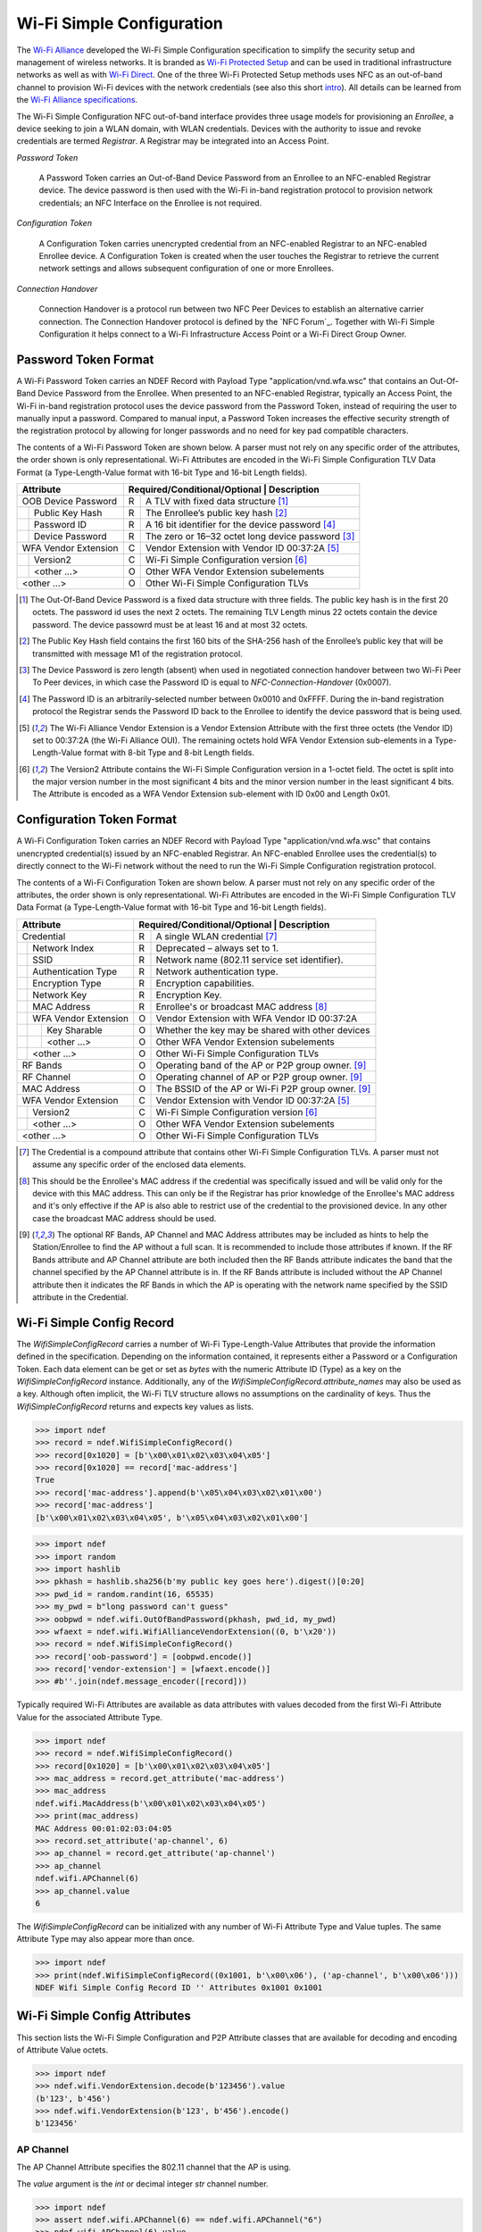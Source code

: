 .. -*- mode: rst; fill-column: 80 -*-

Wi-Fi Simple Configuration
==========================

.. versionadded:: 0.2

.. _Wi-Fi Alliance: http://www.wi-fi.org/
.. _Wi-Fi Protected Setup: http://www.wi-fi.org/discover-wi-fi/wi-fi-protected-setup
.. _Wi-Fi Direct: http://www.wi-fi.org/discover-wi-fi/wi-fi-direct
.. _intro: http://www.wi-fi.org/knowledge-center/faq/how-does-wi-fi-protected-setup-work
.. _Wi-Fi Alliance specifications: http://www.wi-fi.org/discover-wi-fi/specifications

The `Wi-Fi Alliance`_ developed the Wi-Fi Simple Configuration specification to
simplify the security setup and management of wireless networks. It is branded
as `Wi-Fi Protected Setup`_ and can be used in traditional infrastructure
networks as well as with `Wi-Fi Direct`_. One of the three Wi-Fi Protected Setup
methods uses NFC as an out-of-band channel to provision Wi-Fi devices with the
network credentials (see also this short `intro`_). All details can be learned
from the `Wi-Fi Alliance specifications`_.

The Wi-Fi Simple Configuration NFC out-of-band interface provides three usage
models for provisioning an *Enrollee*, a device seeking to join a WLAN domain,
with WLAN credentials. Devices with the authority to issue and revoke
credentials are termed *Registrar*. A Registrar may be integrated into an Access
Point.

*Password Token*

  A Password Token carries an Out-of-Band Device Password from an Enrollee to an
  NFC-enabled Registrar device. The device password is then used with the Wi-Fi
  in-band registration protocol to provision network credentials; an NFC
  Interface on the Enrollee is not required.

*Configuration Token*

  A Configuration Token carries unencrypted credential from an NFC-enabled
  Registrar to an NFC-enabled Enrollee device. A Configuration Token is created
  when the user touches the Registrar to retrieve the current network settings
  and allows subsequent configuration of one or more Enrollees.

*Connection Handover*

  Connection Handover is a protocol run between two NFC Peer Devices to
  establish an alternative carrier connection. The Connection Handover protocol
  is defined by the `NFC Forum`_. Together with Wi-Fi Simple Configuration it
  helps connect to a Wi-Fi Infrastructure Access Point or a Wi-Fi Direct Group
  Owner.


Password Token Format
---------------------

A Wi-Fi Password Token carries an NDEF Record with Payload Type
"application/vnd.wfa.wsc" that contains an Out-Of-Band Device Password from the
Enrollee. When presented to an NFC-enabled Registrar, typically an Access Point,
the Wi-Fi in-band registration protocol uses the device password from the
Password Token, instead of requiring the user to manually input a
password. Compared to manual input, a Password Token increases the effective
security strength of the registration protocol by allowing for longer passwords
and no need for key pad compatible characters.

The contents of a Wi-Fi Password Token are shown below. A parser must not
rely on any specific order of the attributes, the order shown is only
representational. Wi-Fi Attributes are encoded in the Wi-Fi Simple Configuration
TLV Data Format (a Type-Length-Value format with 16-bit Type and 16-bit Length
fields).

+-----------------------+----------------------------------------------------------+
| Attribute             | Required/Conditional/Optional \| Description             |
+=======================+===+======================================================+
| OOB Device Password   | R | A TLV with fixed data structure [#oob]_              |
+-+---------------------+---+------------------------------------------------------+
| | Public Key Hash     | R | The Enrollee’s public key hash  [#pkh]_              |
+-+---------------------+---+------------------------------------------------------+
| | Password ID         | R | A 16 bit identifier for the device password [#pid]_  |
+-+---------------------+---+------------------------------------------------------+
| | Device Password     | R | The zero or 16–32 octet long device password [#pwd]_ |
+-+---------------------+---+------------------------------------------------------+
| WFA Vendor Extension  | C | Vendor Extension with Vendor ID 00:37:2A [#wfa]_     |
+-+---------------------+---+------------------------------------------------------+
| | Version2            | C | Wi-Fi Simple Configuration version [#ver]_           |
+-+---------------------+---+------------------------------------------------------+
| | <other ...>         | O | Other WFA Vendor Extension subelements               |
+-+---------------------+---+------------------------------------------------------+
| <other ...>           | O | Other Wi-Fi Simple Configuration TLVs                |
+-----------------------+---+------------------------------------------------------+

.. [#oob] The Out-Of-Band Device Password is a fixed data structure with three
   fields. The public key hash is in the first 20 octets. The password id uses
   the next 2 octets. The remaining TLV Length minus 22 octets contain the
   device password. The device passowrd must be at least 16 and at most 32
   octets.

.. [#pkh] The Public Key Hash field contains the first 160 bits of the SHA-256
   hash of the Enrollee’s public key that will be transmitted with message M1 of
   the registration protocol.

.. [#pwd] The Device Password is zero length (absent) when used in negotiated
   connection handover between two Wi-Fi Peer To Peer devices, in which case the
   Password ID is equal to *NFC-Connection-Handover* (0x0007).
      
.. [#pid] The Password ID is an arbitrarily-selected number between 0x0010 and
   0xFFFF. During the in-band registration protocol the Registrar sends the
   Password ID back to the Enrollee to identify the device password that is
   being used.

.. [#wfa] The Wi-Fi Alliance Vendor Extension is a Vendor Extension Attribute
   with the first three octets (the Vendor ID) set to 00:37:2A (the Wi-Fi
   Alliance OUI). The remaining octets hold WFA Vendor Extension sub-elements in
   a Type-Length-Value format with 8-bit Type and 8-bit Length fields.

.. [#ver] The Version2 Attribute contains the Wi-Fi Simple Configuration version
   in a 1-octet field. The octet is split into the major version number in the
   most significant 4 bits and the minor version number in the least significant
   4 bits. The Attribute is encoded as a WFA Vendor Extension sub-element with
   ID 0x00 and Length 0x01.


Configuration Token Format
--------------------------

A Wi-Fi Configuration Token carries an NDEF Record with Payload Type
"application/vnd.wfa.wsc" that contains unencrypted credential(s) issued by an
NFC-enabled Registrar. An NFC-enabled Enrollee uses the credential(s) to
directly connect to the Wi-Fi network without the need to run the Wi-Fi Simple
Configuration registration protocol.

The contents of a Wi-Fi Configuration Token are shown below. A parser must not
rely on any specific order of the attributes, the order shown is only
representational. Wi-Fi Attributes are encoded in the Wi-Fi Simple Configuration
TLV Data Format (a Type-Length-Value format with 16-bit Type and 16-bit Length
fields).

+-----------------------+---+------------------------------------------------------+
| Attribute             | Required/Conditional/Optional \| Description             |
+=======================+===+======================================================+
| Credential            | R | A single WLAN credential [#cred]_                    |
+-+---------------------+---+------------------------------------------------------+
| | Network Index       | R | Deprecated – always set to 1.                        |
+-+---------------------+---+------------------------------------------------------+
| | SSID                | R | Network name (802.11 service set identifier).        |
+-+---------------------+---+------------------------------------------------------+
| | Authentication Type | R | Network authentication type.                         |
+-+---------------------+---+------------------------------------------------------+
| | Encryption Type     | R | Encryption capabilities.                             |
+-+---------------------+---+------------------------------------------------------+
| | Network Key         | R | Encryption Key.                                      |
+-+---------------------+---+------------------------------------------------------+
| | MAC Address         | R | Enrollee's or broadcast MAC address [#mac]_          |
+-+---------------------+---+------------------------------------------------------+
| | WFA Vendor Extension| O | Vendor Extension with WFA Vendor ID 00:37:2A         |
+-+-+-------------------+---+------------------------------------------------------+
| | | Key Sharable      | O | Whether the key may be shared with other devices     |
+-+-+-------------------+---+------------------------------------------------------+
| | | <other ...>       | O | Other WFA Vendor Extension subelements               |
+-+-+-------------------+---+------------------------------------------------------+
| | <other ...>         | O | Other Wi-Fi Simple Configuration TLVs                |
+-+---------------------+---+------------------------------------------------------+
| RF Bands              | O | Operating band of the AP or P2P group owner. [#ap]_  |
+-----------------------+---+------------------------------------------------------+
| RF Channel            | O | Operating channel of AP or P2P group owner. [#ap]_   |
+-----------------------+---+------------------------------------------------------+
| MAC Address           | O | The BSSID of the AP or Wi-Fi P2P group owner. [#ap]_ |
+-----------------------+---+------------------------------------------------------+
| WFA Vendor Extension  | C | Vendor Extension with Vendor ID 00:37:2A [#wfa]_     |
+-+---------------------+---+------------------------------------------------------+
| | Version2            | C | Wi-Fi Simple Configuration version [#ver]_           |
+-+---------------------+---+------------------------------------------------------+
| | <other ...>         | O | Other WFA Vendor Extension subelements               |
+-+---------------------+---+------------------------------------------------------+
| <other ...>           | O | Other Wi-Fi Simple Configuration TLVs                |
+-----------------------+---+------------------------------------------------------+

.. [#cred] The Credential is a compound attribute that contains other Wi-Fi
   Simple Configuration TLVs. A parser must not assume any specific order of the
   enclosed data elements.

.. [#mac] This should be the Enrollee's MAC address if the credential was
   specifically issued and will be valid only for the device with this MAC
   address. This can only be if the Registrar has prior knowledge of the
   Enrollee's MAC address and it's only effective if the AP is also able to
   restrict use of the credential to the provisioned device. In any other case
   the broadcast MAC address should be used.

.. [#ap] The optional RF Bands, AP Channel and MAC Address attributes may be
   included as hints to help the Station/Enrollee to find the AP without a full
   scan. It is recommended to include those attributes if known. If the RF Bands
   attribute and AP Channel attribute are both included then the RF Bands
   attribute indicates the band that the channel specified by the AP Channel
   attribute is in. If the RF Bands attribute is included without the AP Channel
   attribute then it indicates the RF Bands in which the AP is operating with
   the network name specified by the SSID attribute in the Credential.


Wi-Fi Simple Config Record
--------------------------

The `WifiSimpleConfigRecord` carries a number of Wi-Fi Type-Length-Value
Attributes that provide the information defined in the specification. Depending
on the information contained, it represents either a Password or a Configuration
Token. Each data element can be get or set as `bytes` with the numeric Attribute
ID (Type) as a key on the `WifiSimpleConfigRecord` instance. Additionally, any
of the `WifiSimpleConfigRecord.attribute_names` may also be used as a key.
Although often implicit, the Wi-Fi TLV structure allows no assumptions on the
cardinality of keys. Thus the `WifiSimpleConfigRecord` returns and expects key
values as lists.

>>> import ndef
>>> record = ndef.WifiSimpleConfigRecord()
>>> record[0x1020] = [b'\x00\x01\x02\x03\x04\x05']
>>> record[0x1020] == record['mac-address']
True
>>> record['mac-address'].append(b'\x05\x04\x03\x02\x01\x00')
>>> record['mac-address']
[b'\x00\x01\x02\x03\x04\x05', b'\x05\x04\x03\x02\x01\x00']


>>> import ndef
>>> import random
>>> import hashlib
>>> pkhash = hashlib.sha256(b'my public key goes here').digest()[0:20]
>>> pwd_id = random.randint(16, 65535)
>>> my_pwd = b"long password can't guess"
>>> oobpwd = ndef.wifi.OutOfBandPassword(pkhash, pwd_id, my_pwd)
>>> wfaext = ndef.wifi.WifiAllianceVendorExtension((0, b'\x20'))
>>> record = ndef.WifiSimpleConfigRecord()
>>> record['oob-password'] = [oobpwd.encode()]
>>> record['vendor-extension'] = [wfaext.encode()]
>>> #b''.join(ndef.message_encoder([record]))

Typically required Wi-Fi Attributes are available as data attributes with values
decoded from the first Wi-Fi Attribute Value for the associated Attribute Type.

>>> import ndef
>>> record = ndef.WifiSimpleConfigRecord()
>>> record[0x1020] = [b'\x00\x01\x02\x03\x04\x05']
>>> mac_address = record.get_attribute('mac-address')
>>> mac_address
ndef.wifi.MacAddress(b'\x00\x01\x02\x03\x04\x05')
>>> print(mac_address)
MAC Address 00:01:02:03:04:05
>>> record.set_attribute('ap-channel', 6)
>>> ap_channel = record.get_attribute('ap-channel')
>>> ap_channel
ndef.wifi.APChannel(6)
>>> ap_channel.value
6

.. class:: WifiSimpleConfigRecord(*args)

   The `WifiSimpleConfigRecord` can be initialized with any number of Wi-Fi
   Attribute Type and Value tuples. The same Attribute Type may also appear more
   than once.

   >>> import ndef
   >>> print(ndef.WifiSimpleConfigRecord((0x1001, b'\x00\x06'), ('ap-channel', b'\x00\x06')))
   NDEF Wifi Simple Config Record ID '' Attributes 0x1001 0x1001

   .. attribute:: type

      The Wifi Simple Config Record type is ``application/vnd.wfa.wsc``.

   .. attribute:: name

      Value of the NDEF Record ID field, an empty `str` if not set.

   .. attribute:: data

      A `bytes` object containing the NDEF Record PAYLOAD encoded from the
      current attributes.

   .. attribute:: context

      Get the decoding or set the encoding context for the Wi-Fi Simple Config
      Record. The `str` context attribute determines whether the record is part
      of a connection ``handover`` exchange between two devices or belongs to a
      Wi-Fi Password or Configuration ``token``. This is unfortunately needed
      because the Wi-Fi Simple Configuration specification uses the same Payload
      Type for two different encoding formats.

   .. attribute:: attribute_names

      A read-only `list` of all Wi-Fi Simple Configuration Attribute names that
      can be used like keys on the record instance or as names for the
      get/set/add_attribute methods below.

      | 'ap-channel'
      | 'credential'
      | 'device-name'
      | 'mac-address'
      | 'manufacturer'
      | 'model-name'
      | 'model-number'
      | 'oob-password'
      | 'primary-device-type'
      | 'rf-bands'
      | 'secondary-device-type-list'
      | 'serial-number'
      | 'uuid-enrollee'
      | 'uuid-registrar'
      | 'vendor-extension'
      | 'version-1'

   .. method:: get_attribute(name, index=0)

      The `get_attribute` method returns a :ref:`attributes`


      >>> import ndef
      >>> record = ndef.wifi.WifiSimpleConfigRecord(('ap-channel', b'\x00\x06'))
      >>> print(record.get_attribute('ap-channel'))
      AP Channel 6
      >>> print(record.get_attribute('ap-channel', 1))
      None

   .. method:: set_attribute(name, *args)

      >>> import ndef
      >>> record = ndef.wifi.WifiSimpleConfigRecord(('ap-channel', b'\x00\x06'))
      >>> record.set_attribute('ap-channel', 10)
      >>> print(record.get_attribute('ap-channel'))
      AP Channel 10
      >>> print(record.get_attribute('ap-channel', 1))
      None

   .. method:: add_attribute(name, *args)

      >>> import ndef
      >>> record = ndef.wifi.WifiSimpleConfigRecord(('ap-channel', b'\x00\x06'))
      >>> record.add_attribute('ap-channel', 10)
      >>> print(record.get_attribute('ap-channel'))
      AP Channel 6
      >>> print(record.get_attribute('ap-channel', 1))
      AP Channel 10


.. _attributes:

Wi-Fi Simple Config Attributes
------------------------------

This section lists the Wi-Fi Simple Configuration and P2P Attribute classes that
are available for decoding and encoding of Attribute Value octets.

>>> import ndef
>>> ndef.wifi.VendorExtension.decode(b'123456').value
(b'123', b'456')
>>> ndef.wifi.VendorExtension(b'123', b'456').encode()
b'123456'


AP Channel
~~~~~~~~~~

The AP Channel Attribute specifies the 802.11 channel that the AP is using.

.. class:: ndef.wifi.APChannel(value)

   The *value* argument is the `int` or decimal integer `str` channel number.

   >>> import ndef
   >>> assert ndef.wifi.APChannel(6) == ndef.wifi.APChannel("6")
   >>> ndef.wifi.APChannel(6).value
   6

   .. attribute:: value

      The read-only AP Channel `int` value.

Authentication Type
~~~~~~~~~~~~~~~~~~~

The Authentication Type Attribute contains the authentication type for the
Enrollee to use when associating with the network. For protocol version 2.0 or
newer, the value 0x0022 can be used to indicate mixed mode operation (both
WPA-Personal and WPA2-Personal enabled). All other values are required to have
only a single bit set to one in this attribute value.

====== =================== ===========================
Value  Authentication Type Notes
====== =================== ===========================
0x0001 Open
0x0002 WPA-Personal        deprecated in version 2.0
0x0004 Shared              deprecated in version 2.0
0x0008 WPA-Enterprise      deprecated in version 2.0
0x0010 WPA2-Enterprise     includes both CCMP and GCMP
0x0020 WPA2-Personal       includes both CCMP and GCMP
====== =================== ===========================

.. class:: ndef.wifi.AuthenticationType(*args)

   The *args* arguments may be a single `int` value with a bitwise OR of values
   from the authentication type table or one or more authentication type
   names. A type name can be used to test if the corresponding bit is set.

   >>> import ndef
   >>> mixed_mode = ndef.wifi.AuthenticationType('WPA-Personal', 'WPA2-Personal')
   >>> mixed_mode.value
   (34, 'WPA-Personal', 'WPA2-Personal')
   >>> "WPA2-Personal" in mixed_mode
   True

   .. attribute:: value

      A tuple with the authentication type value and corresponding names.

Configuration Methods
~~~~~~~~~~~~~~~~~~~~~

The Configuration Methods Attribute lists the configuration methods the Enrollee
or Registrar supports.

====== ==================== ================================================================
Value  Configuration Method Description
====== ==================== ================================================================
0x0001 USBA                 Deprecated
0x0002 Ethernet             Deprecated
0x0004 Label                8 digit static PIN typically available on device.
0x0008 Display              A dynamic 4 or 8 digit PIN is available from a display. [#v2cm]_
0x0010 External NFC Token   An NFC Tag transfers the configuration or device password.
0x0020 Integrated NFC Token The NFC Tag is integrated in the device.
0x0040 NFC Interface        The device contains an NFC interface.
0x0080 PushButton           The device contains a physical or virtual pushbutton. [#v2cm]_
0x0100 Keypad               Device is capable of entering a PIN
0x0280 Virtual Push Button  A virtual push button is avilable on a user interface.
0x0480 Physical Push Button A physical push button is available on the device.
0x2008 Virtual Display PIN  The PIN is displayed through a remote user interface.
0x4008 Physical Display PIN The PIN is shown on a display that is part of the device.
====== ==================== ================================================================

.. [#v2cm] Version 2.0 devices qualify a display as *Virtual Display PIN* or
   *Physical Display PIN* and a push button as *Virtual Push Button* or
   *Physical Push Button*.

.. class:: ndef.wifi.ConfigMethods(*args)

   The *args* arguments may be a single `int` value with a bitwise OR of values
   from the configuration method table or one or more method names. Any of the
   configuration method names can be tested for containment.

   >>> import ndef
   >>> config_methods = ndef.wifi.ConfigMethods("Label", "Display")
   >>> assert ndef.wifi.ConfigMethods(0x000C) == config_methods
   >>> "Label" in config_methods
   True
   >>> config_methods.value
   (12, 'Label', 'Display')

   .. attribute:: value

      A tuple with the configuration methods value and corresponding names.

Credential
~~~~~~~~~~

.. class:: ndef.wifi.Credential(*args)

   Credential is a compound Wi-Fi Attribute. It can be initialized with any
   number of Wi-Fi Attribute Type and Value tuples.

   >>> import ndef
   >>> credential = ndef.wifi.Credential(('ssid', b'my-ssid'), ('network-key', b'secret'))
   >>> print(credential)
   Credential Attributes 0x1045 0x1027
   >>> print(credential.get_attribute('ssid'))
   SSID 6D:79:2D:73:73:69:64

   .. attribute:: attribute_names

      A read-only `list` of all Wi-Fi Simple Configuration Attribute names that
      can be used as Credential keys.

      | 'authentication-type'
      | 'encryption-type'
      | 'key-provided-automatically'
      | 'mac-address'
      | 'network-key'
      | 'ssid'
      | 'vendor-extension'

   .. method:: get_attribute(name, index=0)

      >>> import ndef
      >>> credential = ndef.wifi.Credential(('mac-address', b'123456'))
      >>> print(credential.get_attribute('mac-address'))
      MAC Address 31:32:33:34:35:36
      >>> print(credential.get_attribute('mac-address', 1))
      None

   .. method:: set_attribute(name, *args)

      >>> import ndef
      >>> credential = ndef.wifi.Credential(('mac-address', b'123456'))
      >>> credential.set_attribute('mac-address', b'654321')
      >>> print(credential.get_attribute('mac-address'))
      MAC Address 36:35:34:33:32:31
      >>> print(credential.get_attribute('mac-address', 1))
      None

   .. method:: add_attribute(name, *args)

      >>> import ndef
      >>> credential = ndef.wifi.Credential(('mac-address', b'123456'))
      >>> credential.add_attribute('mac-address', b'654321')
      >>> print(credential.get_attribute('mac-address'))
      MAC Address 31:32:33:34:35:36
      >>> print(credential.get_attribute('mac-address', 1))
      MAC Address 36:35:34:33:32:31


Device Name
~~~~~~~~~~~

The Device Name Attribute contains a user-friendly description of the device
encoded in UTF-8. Typically, this is a unique identifier that describes the
product in a way that is recognizable to the user.

.. class:: ndef.wifi.DeviceName(device_name)

   The *device_name* argument is unicode string of up to 32 characters.

   .. attribute:: value

      The device name string.

Encryption Type
~~~~~~~~~~~~~~~

The Encryption Type Attribute contains the encryption type for the Enrollee to
use when associating with the network. For protocol version 2.0 or newer, the
value 0x000C can be used to indicate mixed mode operation (both WPA-Personal
with TKIP and WPA2-Personal with AES enabled). All other values are required to
have only a single bit set to one in this attribute value.

====== =============== ===========================
Value  Encryption Type Notes
====== =============== ===========================
0x0001 None
0x0002 WEP             Deprecated.
0x0004 TKIP            Deprecated. Use only for mixed mode.
0x0008 AES             Includes both CCMP and GCMP
====== =============== ===========================

.. class:: ndef.wifi.EncryptionType(*args)

   The arguments *args* may be a single `int` value with a bitwise OR of values
   from the encryption type table or one or more encryption type names. A name
   can be used to test if that encryption type is included.

   >>> import ndef
   >>> mixed_mode = ndef.wifi.EncryptionType('TKIP', 'AES')
   >>> assert ndef.wifi.EncryptionType(0x000C) == mixed_mode
   >>> "AES" in mixed_mode
   True
   >>> mixed_mode.value
   (12, 'TKIP', 'AES')

   .. attribute:: value

      A tuple with the encryption type value and corresponding names.

Key Provided Automatically
~~~~~~~~~~~~~~~~~~~~~~~~~~

The Key Provided Automatically Attribute specifies whether the Network Key
is provided automatically by the network.

.. class:: ndef.wifi.KeyProvidedAutomatically(value)

   The *value* argument may be any type that can be converted into `bool`.

   >>> import ndef
   >>> ndef.wifi.KeyProvidedAutomatically(1).value
   True

   .. attribute:: value

      Either True or False.

MAC Address
~~~~~~~~~~~

The MAC Address Attribute contains the 48 bit value of the MAC Address.

.. class:: ndef.wifi.MacAddress(value)

   The *value* argument may be any type that can be converted to a `bytes`
   object with the six MAC Address octets.

   >>> import ndef
   >>> mac_address = ndef.wifi.MacAddress(b"\x01\x02\x03\x04\x05\x06")
   >>> assert ndef.wifi.MacAddress([1, 2, 3, 4, 5, 6]) == mac_address
   >>> mac_address.value
   b'\x01\x02\x03\x04\x05\x06'

   .. attribute:: value

      The six MAC Address bytes.

Manufacturer
~~~~~~~~~~~~

The Manufacturer Attribute is an ASCII string that identifies the manufacturer
of the device. Generally, this should allow a user to make an association with
the labeling on the device.

.. class:: ndef.wifi.Manufacturer(value)

   The *value* argument is a text `str` or `bytes` containing ASCII characters.

   >>> import ndef
   >>> ndef.wifi.Manufacturer("Company").value
   'Company'

   .. attribute:: value

      The Manufacturer name string.

Model Name
~~~~~~~~~~

The Model Name Attribute is an ASCII string that identifies the model of the
device. Generally, this field should allow a user to make an association with
the labeling on the device.

.. class:: ndef.wifi.ModelName(value)

   The *value* argument is a text `str` or `bytes` containing ASCII characters.

   >>> import ndef
   >>> ndef.wifi.ModelName("Product").value
   'Product'

   .. attribute:: value

      The Model Name string.

Model Number
~~~~~~~~~~~~

The Model Number Attribute provides additional description of the device to the
user.

.. class:: ndef.wifi.ModelNumber(value)

   The *value* argument is a text `str` or `bytes` containing ASCII characters.

   >>> import ndef
   >>> ndef.wifi.ModelNumber("007").value
   '007'

   .. attribute:: value

      The Model Number string.

Network Index
~~~~~~~~~~~~~

The Network Index Attribute is deprecated. Value 1 must be used for backwards
compatibility when the attribute is required.

.. class:: ndef.wifi.NetworkIndex(value)

   The *value* argument is the `int` network index number.

   >>> import ndef
   >>> ndef.wifi.NetworkIndex(1).value
   1

   .. attribute:: value

      The Network Index integer.

Network Key
~~~~~~~~~~~

The Network Key Attribute specifies the wireless encryption key to be used by
the Enrollee.

.. class:: ndef.wifi.NetworkKey(value)

   The *value* argument may be any type that can be converted to a `bytes`
   object with the 0 to 64 network key octets.

   >>> import ndef
   >>> ndef.wifi.NetworkKey(b"key").value
   b'key'

   .. attribute:: value

      The Network Key bytes.

Network Key Shareable
~~~~~~~~~~~~~~~~~~~~~

The Network Key Shareable Attribute is used within Credential Attributes. It
specifies whether the Network Key included in the Credential can be shared or
not with other devices. A True value indicates that the Network Key can be
shared.

.. class:: ndef.wifi.NetworkKeyShareable(value)

   The *value* argument may be any type that can be converted into `bool`.

   >>> import ndef
   >>> ndef.wifi.NetworkKeyShareable(True).value
   True

   .. attribute:: value

      Either True or False.

Out Of Band Device Password
~~~~~~~~~~~~~~~~~~~~~~~~~~~

The Out-of-Band Device Password Attribute contains a fixed data structure with
the overall size is given by the Wi-Fi Attribute TLV Length value.

=============== ====== =============================================       
Field            Size  Description
=============== ====== =============================================       
Public Key Hash    20  First 160 bits of the public key hash.
Password ID         2  16 bit identifier for the device password.
Device Password 16-32  Zero or 16–32 octet long device password.
=============== ====== =============================================       

The Password ID of an Out-of-Band Device Password must be between 0x0010 and
0xFFFF inclusively and chosen at random, except when NFC negotiated handover is
used in which case the Password ID is set to 0x0007.

The Device Password is (Length – 22) octets long, with a maximum size of 32
octets. A Device Password length of 32 byte is recommended if the out-of-band
channel has sufficient capacity. Otherwise, it can be any size with a minimum
length of 16 bytes, except when the Password ID is equal to 0x0007 (NFC
negotiated handover) in which case it has zero length.

For Enrollee provided Device Passwords, the Public Key Hash Data field
corresponds to the first 160 bits of a SHA-256 hash of the Enrollee’s public key
exchanged in message M1. For Registrar provided Device Passwords, the Public
Key Hash Data field corresponds to the first 160 bits of a SHA-256 hash of the
Registrar’s public key exchanged in message M2.

.. class:: ndef.wifi.OutOfBandPassword(public_key_hash, password_id, password)

   The *public_key_hash* attribute is a `bytes` object with the first 20 octets
   of the SHA-256 hash of the device's public key. The *password_id* argument is
   a 16-bit unsigned `int` value. The *password* is a `bytes` object with the
   either 0 or 16-32 octets long device password.

   >>> import ndef
   >>> import random
   >>> import hashlib
   >>> pubkey_hash = hashlib.sha256(b'my public key goes here').digest()[0:20]
   >>> password_id = random.randint(16, 65535)
   >>> my_password = b"my long password you can't guess"
   >>> oob = ndef.wifi.OutOfBandPassword(pubkey_hash, password_id, my_password)
   >>> assert oob.value == (pubkey_hash, password_id, my_password)
   >>> assert oob.public_key_hash == pubkey_hash
   >>> assert oob.password_id == password_id
   >>> assert oob.device_password == b"my long password you can't guess"

   .. attribute:: value

      The Out Of Band Password Attribute as the (public_key_hash, password_id,
      password).

   .. attribute:: public_key_hash

      The Public Key Hash bytes.

   .. attribute:: password_id

      The Password ID integer.

   .. attribute:: device_password

      The Device Password bytes.

Primary Device Type
~~~~~~~~~~~~~~~~~~~

The Primary Device Type Attribute contains the primary type of the device.

::
              
   "Computer::PC"
   "Computer::Server"
   "Computer::MediaCenter"
   "Computer::UltraMobile"
   "Computer::Notebook"
   "Computer::Desktop"
   "Computer::MobileInternetDevice"
   "Computer::Netbook"
   "Computer::Tablet"
   "Computer::Ultrabook"
   "Input::Keyboard"
   "Input::Mouse"
   "Input::Joystick"
   "Input::Trackball"
   "Input::GameController"
   "Input::Remote"
   "Input::Touchscreen"
   "Input::BiometricReader"
   "Input::BarcodeReader"
   "Printer::Scanner"
   "Printer::Fax"
   "Printer::Copier"
   "Printer::Multifunction"
   "Camera::DigitalStillCamera"
   "Camera::VideoCamera"
   "Camera::WebCamera"
   "Camera::SecurityCamera"
   "Storage::NAS"
   "Network::AccessPoint"
   "Network::Router"
   "Network::Switch"
   "Network::Gateway"
   "Network::Bridge"
   "Display::Television"
   "Display::PictureFrame"
   "Display::Projector"
   "Display::Monitor"
   "Multimedia::DigitalAudioRecorder"
   "Multimedia::PersonalVideoRecorder"
   "Multimedia::MediaCenterExtender"
   "Multimedia::SetTopBox"
   "Multimedia::ServerAdapterExtender"
   "Multimedia::PortableVideoPlayer"
   "Gaming::Xbox"
   "Gaming::Xbox360"
   "Gaming::Playstation"
   "Gaming::Console"
   "Gaming::Portable"
   "Telephone::WindowsMobile"
   "Telephone::SingleModePhone"
   "Telephone::DualModePhone"
   "Telephone::SingleModeSmartphone"
   "Telephone::DualModeSmartphone"
   "Audio::Receiver"
   "Audio::Speaker"
   "Audio::PortableMusicPlayer"
   "Audio::Headset"
   "Audio::Headphone"
   "Audio::Microphone"
   "Audio::HomeTheater"
   "Dock::Computer"
   "Dock::Media"

.. class:: ndef.wifi.PrimaryDeviceType(value)

   The *value* attribute may be either a 64-bit integer equivalent to the
   Attribute Value bytes in MSB order, or one of the text values above.

   >>> import ndef
   >>> device_type_1 = ndef.wifi.PrimaryDeviceType(0x00010050F2040001)
   >>> device_type_2 = ndef.wifi.PrimaryDeviceType("Computer::PC")
   >>> assert device_type_1 == device_type_2
   >>> device_type_1.value
   'Computer::PC'
   >>> ndef.wifi.PrimaryDeviceType(0x0001FFFFFF000001).value
   'Computer::FFFFFF000001'
   >>> ndef.wifi.PrimaryDeviceType(0xABCDFFFFFF000001).value
   'ABCD::FFFFFF000001'

   .. attribute:: value

      The Primary Device Type string.

RF Bands
~~~~~~~~

The RF Bands Attribute indicates a specific RF band that is utilized during
message exchange. As an optional attribute in NFC out-of-band provisioning it
indicates the RF Band relating to a channel or the RF Bands in which an AP is
operating with a particular SSID.

===== =======
Value RF Band
===== =======
0x01  2.4GHz
0x02  5.0GHz
0x03  60GHz
===== =======

.. class:: ndef.wifi.RFBands(*args)

   The arguments *args* may be a single `int` value with a bitwise OR of values
   from the RF bands table or one or more RF band names. A name can be used to
   test if that RF band is included.

   >>> import ndef
   >>> assert ndef.wifi.RFBands(0x03) == ndef.wifi.RFBands('2.4GHz', '5.0GHz')
   >>> "5.0GHz" in ndef.wifi.RFBands(0x03)
   True
   >>> ndef.wifi.RFBands(0x03).value
   (3, '2.4GHz', '5.0GHz')

   .. attribute:: value

      The tuple of RF Bands integer value and corresponding names.

Secondary Device Type List
~~~~~~~~~~~~~~~~~~~~~~~~~~

The Secondary Device Type List contains one or more secondary device types
supported by the device. The standard values of Category and Sub Category are
the same as for the `Primary Device Type`_ Attribute.

.. class:: SecondaryDeviceTypeList(*args)

   One or more initialization arguments my be supplied as 64-bit integers or
   device type strings.

   >>> import ndef
   >>> ndef.wifi.SecondaryDeviceTypeList(0x00010050F2040002, 'Storage::NAS').value
   ('Computer::Server', 'Storage::NAS')

   .. attribute:: value

      A tuple of all device type strings.

Serial Number
~~~~~~~~~~~~~

The Serial Number Attribute contains the serial number of the device.

.. class:: ndef.wifi.SerialNumber(value)

   The *value* argument is a text `str` or `bytes` containing ASCII characters.

   >>> import ndef
   >>> ndef.wifi.SerialNumber("CB5A281NNP").value
   'CB5A281NNP'

   .. attribute:: value

      The Serial Number string.

SSID
~~~~

The SSID Attribute represents the Service Set Identifier a.k.a network
name. This is used by the client to identify the wireless network to connect
with. The SSID Attribute value must match exactly with the value of the SSID,
i.e. no zero padding and same length.

.. class:: ndef.wifi.SSID

   The *value* argument may be any type that can be converted to a `bytes`
   object with the SSID octets.

   >>> import ndef
   >>> ndef.wifi.SSID(b"my wireless network").value
   b'my wireless network'

   .. attribute:: value

      The SSID bytes.

UUID-E
~~~~~~

The UUID-E Attribute contains the universally unique identifier (UUID) generated
as a GUID by the Enrollee. It uniquely identifies an operational device and
should survive reboots and resets.

.. class:: ndef.wifi.UUIDEnrollee(value)

   The *value* argument may be either a `uuid.UUID` object, or the 16 `bytes` of
   a UUID, or any `str` value that can be used to initialize `uuid.UUID` object.

   >>> import ndef
   >>> ndef.wifi.UUIDEnrollee(bytes(range(16))).value
   '00010203-0405-0607-0809-0a0b0c0d0e0f'
   >>> ndef.wifi.UUIDEnrollee("00010203-0405-0607-0809-0a0b0c0d0e0f").value
   '00010203-0405-0607-0809-0a0b0c0d0e0f'

   .. attribute:: value

      The UUID-E string.

UUID-R
~~~~~~

The UUID-R Attribute contains the universally unique identifier (UUID) generated
as a GUID by the Registrar. It uniquely identifies an operational device and
should survive reboots and resets.

.. class:: ndef.wifi.UUIDRegistrar

   The *value* argument may be either a `uuid.UUID` object, or the 16 `bytes` of
   a UUID, or any `str` value that can be used to initialize `uuid.UUID` object.

   >>> import ndef
   >>> ndef.wifi.UUIDRegistrar(bytes(range(16))).value
   '00010203-0405-0607-0809-0a0b0c0d0e0f'
   >>> ndef.wifi.UUIDRegistrar('00010203-0405-0607-0809-0a0b0c0d0e0f').value
   '00010203-0405-0607-0809-0a0b0c0d0e0f'

   .. attribute:: value

      The UUID-E string.

Version
~~~~~~~

The Version Attribute is deprecated and always set to 0x10 (version 1.0) for
backwards compatibility. Version 1.0h of the specification did not fully
describe the version negotiation mechanism and version 2.0 introduced a new
subelement (Version2) for indicating the version number to avoid potential
interoperability issues with deployed 1.0h-based devices.

.. class:: ndef.wifi.Version1(*args)

   A single argument provides the version number as an 8-bit unsigned `int`. Two
   arguments provide the major and minor version numbers as 4-bi unsigned `int`.

   >>> import ndef
   >>> assert ndef.wifi.Version1(0x10) == ndef.wifi.Version1(1, 0)
   >>> ndef.wifi.Version1(1, 0).value
   Version(major=1, minor=0)

   .. attribute:: value

      The Version as a `~collections.namedtuple` with
      major and minor fields.

Version2
~~~~~~~~

The Version2 Attribute specifies the Wi-Fi Simple Configuration version
implemented by the device sending this attribute. It is a subelement within a
Wi-Fi Alliance Vendor Extension that was added in the specification version
2.0. If the Version2 Attribute is not included in a message it is assumed to use
version 1.0.

.. class:: ndef.wifi.Version2(*args)

   A single argument provides the version number as an 8-bit unsigned `int`. Two
   arguments provide the major and minor version numbers as 4-bit unsigned `int`.

   >>> import ndef
   >>> assert ndef.wifi.Version2(0x20) == ndef.wifi.Version2(2, 0)
   >>> ndef.wifi.Version1(2, 0).value
   Version(major=2, minor=0)

   .. attribute:: value

      The Version2 as a `~collections.namedtuple` with major and minor fields.

Vendor Extension
~~~~~~~~~~~~~~~~

The Vendor Extension Attribute allows vendor specific extensions in the Wi-Fi
Simple Configuration message formats. The Vendor Extension Value field contains
the Vendor ID followed by a maximum of 1021 octets Vendor Data. Vendor ID
is the SMI network management private enterprise code.

.. class:: ndef.wifi.VendorExtension(vendor_id, vendor_data)

   Both the *vendor_id* and *vendor_data* arguments are `bytes` that initalize
   the fields to encode. The *vendor_id* must be 3 octets while *vendor_data*
   may contain from 0 to 1021 octets.

   >>> import ndef
   >>> vendor_id, vendor_data = (b'\x00\x37\x2A', b'123')
   >>> ndef.wifi.VendorExtension(vendor_id, vendor_data).value == (vendor_id, vendor_data)
   True

   .. attribute:: value

      The read-only Vendor Extension Attribute as the `tuple` of (vendor_id,
      vendor_data).

Wi-Fi Alliance Vendor Extension
~~~~~~~~~~~~~~~~~~~~~~~~~~~~~~~

.. class:: ndef.wifi.WifiAllianceVendorExtension


Wi-Fi Peer To Peer Record
-------------------------

.. class:: WifiPeerToPeerRecord(*args)

   The WifiPeerToPeerRecord inherits from `WifiSimpleConfigRecord` and shares
   the same Attribute access mechanism. Wi-Fi P2P Attribute numeric keys are all
   less than 256 (thus distinct from Wi-Fi Simple Config Attribute numeric keys
   that are all greater than 4095).

Wi-Fi Peer To Peer Attributes
-----------------------------

P2P Capability
~~~~~~~~~~~~~~

The P2P Capability attribute contains a set of parameters that indicate the P2P
Device's capability and the current state of the P2P Group.

Device Capability Strings::

   'Service Discovery'
   'P2P Client Discoverability'
   'Concurrent Operation'
   'P2P Infastructure Managed'
   'P2P Device Limit'
   'P2P Invitation Procedure'
   'Reserved Bit 6'
   'Reserved Bit 7'

Group Capability Strings::

  'P2P Group Owner'
  'Persistent P2P Group'
  'P2P Group Limit'
  'Intra-BSS Distribution'
  'Cross Connection'
  'Persistent Reconnect'
  'Group Formation'
  'IP Address Allocation'

.. class:: ndef.wifi.PeerToPeerCapability(device_capability, group_capability)

   Both init arguments *device_capability* and *group_capability* may be set as
   either 8-bit integer values with each bit position corresponding to an
   individual capability, or as a list of capability strings.

   >>> import ndef
   >>> attr_1 = ndef.wifi.PeerToPeerCapability(0b00000001, 0b01000000)
   >>> attr_2 = ndef.wifi.PeerToPeerCapability(['Service Discovery'], ['Group Formation'])
   >>> assert attr_1 == attr_2
   >>> ndef.wifi.PeerToPeerCapability(3, 65).device_capability
   (3, 'Service Discovery', 'P2P Client Discoverability')

   .. attribute:: device_capability

      The P2P Device Capabilities as a tuple with the first element the
      numerical value of the device capability bitmap and following elements are
      capability strings. This attribute is read-only.

      >>> import ndef
      >>> ndef.wifi.PeerToPeerCapability(3, 0).device_capability
      (3, 'Service Discovery', 'P2P Client Discoverability')

   .. attribute:: group_capability

      The P2P Group Capabilities as a tuple with the first element the numerical
      value of the group capability bitmap and following elements are capability
      strings. This attribute is read-only.

      >>> import ndef
      >>> ndef.wifi.PeerToPeerCapability(0, 65).group_capability
      (65, 'P2P Group Owner', 'Group Formation')

Channel List
~~~~~~~~~~~~

The Channel List attribute contains a list of Operating Class and Channel pair
information.

.. class:: ndef.wifi.ChannelList(country_string, *channel_entry)

   The *country_string* argument determines the country code for the
   *channel_entry* argument(s). Each *channel_entry* is a tuple of an
   *operating_class* integer and a *channel_numbers* list.

   >>> import ndef
   >>> channel_list = ndef.wifi.ChannelList(b"de\x04", (81, (1, 6)), (115, (36, 44)))
   >>> print(channel_list)
   Channel List Country DE Table E-4 Class 81 Channels [1, 6], Class 115 Channels [36, 44]
   >>> len(channel_list)
   2
   >>> print(channel_list[0])
   Class 81 Channels [1, 6]
   >>> channel_list[0].operating_class
   81
   >>> channel_list[0].channel_numbers
   (1, 6)

   .. attribute:: country_string

      The Country String field is the value contained in the dot11CountryString
      attribute, specifying the country code in which the Channel Entry List is
      valid. The third octet of the Country String field is always set to hex 04
      to indicate that Table E-4 is used.

      >>> import ndef
      >>> ndef.wifi.ChannelList(b"de\x04", (81, (1,))).country_string
      b'de\x04'

P2P Device Info
~~~~~~~~~~~~~~~

The P2P Device Info attribute provides the P2P Device Address, Config Methods,
Primary Device Type, a list of Secondary Device Types and the user friendly Device
Name.

.. class:: ndef.wifi.PeerToPeerDeviceInfo(adr, cfg, pdt, sdtl, name)

   The first argument *adr* must be the 6 bytes P2P Device Address. The *cfg*
   argument is a tuple of `Configuration Methods`_ strings. The *pdt* argument
   specifies the `Primary Device Type`_ of the P2P Device as a single text
   string. The `Secondary Device Type List`_ *sdtl* argument expects a tuple of
   device type strings. The `Device Name`_ *name* argument provides the friendly
   name of the P2P Device. All arguments must be supplied.

   >>> import ndef
   >>> adr = b'\x01\x02\x03\x04\x05\x06'
   >>> cfg = ('Label', 'Display')
   >>> pdt = 'Computer::Tablet'
   >>> sdtl = ('Computer::PC', )
   >>> name = 'my tablet'
   >>> info = ndef.wifi.PeerToPeerDeviceInfo(adr, cfg, pdt, sdtl, name)
   >>> print(info)
   P2P Device Info 01:02:03:04:05:06 0x000C ['Label', 'Display'] Computer::Tablet Computer::PC 'my tablet'

   .. attribute:: device_address

      The P2P Device Identifier used to uniquely reference a P2P Device returned
      as a 6 byte string. The `device_address` attribute is read-only.

      >>> info.device_address
      b'\x01\x02\x03\x04\x05\x06'

   .. attribute:: config_methods

      The `Configuration Methods`_ that are supported by this device e.g. PIN
      from a Keypad, PBC etc. The values are returned as a tuple where the first
      entry is the config methods bitmap and remaining entries are method
      strings. The `config_methods` attribute is read-only.

      >>> info.config_methods
      (12, 'Label', 'Display')

   .. attribute:: primary_device_type

      The Primary Device Type of the P2P Device returned as a string. See
      `Primary Device Type`_ for representation of pre-defined and custom
      values. The `primary_device_type` attribute is read-only.

      >>> info.primary_device_type
      'Computer::Tablet'

   .. attribute:: secondary_device_type_list

      A list of Secondary Device Types of the P2P Client. Returns a, potentially
      empty, tuple of device type strings. The `secondary_device_type_list`
      attribute is read-only.

      >>> info.secondary_device_type_list
      ('Computer::PC',)

   .. attribute:: device_name

      The friendly name of the P2P Device which should be the same as the WSC
      `Device Name`_. The `device_name` attribute is read-only.

      >>> info.device_name
      'my tablet'

P2P Group Info
~~~~~~~~~~~~~~

The P2P Group Info attribute contains device information of P2P Clients that
are members of the P2P Group.

.. class:: ndef.wifi.PeerToPeerGroupInfo(*client_info)

   A `PeerToPeerGroupInfo` object holds a number of client info descriptors. It
   is initialized with a number of client info data tuples as shown below.

   >>> import ndef
   >>> client_info_1 = (
   ...     b'\x01\x02\x03\x04\x05\x06',  # P2P Device Address
   ...     b'\x11\x12\x13\x14\x15\x16',  # P2P Interface Address
   ...     ('Service Discovery',),       # Device Capabilities
   ...     ('NFC Interface',),           # Configuration Methods
   ...     "Computer::Tablet",           # Primary Device Type
   ...     (),                           # Secondary Device Types
   ...     'first device',               # Device name
   ... )
   >>> client_info_2 = (
   ...     b'\x21\x22\x23\x24\x25\x26',  # P2P Device Address
   ...     b'\x31\x32\x33\x34\x35\x36',  # P2P Interface Address
   ...     ('Service Discovery',),       # Device Capabilities
   ...     ('NFC Interface',),           # Configuration Methods
   ...     "Computer::Tablet",           # Primary Device Type
   ...     (),                           # Secondary Device Types
   ...     'second device',              # Device name
   ... )
   >>> group_info = ndef.wifi.PeerToPeerGroupInfo(client_info_1, client_info_2)
   >>> print(group_info)
   P2P Group Info (Device 1: 01:02:03:04:05:06 11:12:13:14:15:16 Capability ['Service Discovery'] Config 0x0040 ['NFC Interface'] Type 'Computer::Tablet ' Name 'first device'), (Device 2: 21:22:23:24:25:26 31:32:33:34:35:36 Capability ['Service Discovery'] Config 0x0040 ['NFC Interface'] Type 'Computer::Tablet ' Name 'second device')
   >>> [client_info.device_name for client_info in group_info]
   ['first device', 'second device']
   >>> type(group_info[0])
   <class 'ndef.wifi.PeerToPeerGroupInfo.Descriptor'>

   .. class:: ndef.wifi.PeerToPeerGroupInfo.Descriptor

      P2P Client Info within a `PeerToPeerGroupInfo` is exposed as a
      `Descriptor` instance with attributes for the relevant information fields.

      >>> descriptor = group_info[0]

      .. attribute:: device_address

         The 6 byte P2P Device Identifier used to uniquely reference a P2P
         Device. The `device_address` attribute is read-only.

         >>> descriptor.device_address
         b'\x01\x02\x03\x04\x05\x06'

      .. attribute:: interface_address

         The 6 byte P2P Interface Address is used to identify a P2P Device
         within a P2P Group.  The `interface_address` attribute is read-only.

         >>> descriptor.interface_address
         b'\x11\x12\x13\x14\x15\x16'

      .. attribute:: config_methods

         The `Configuration Methods`_ that are supported by this device e.g. PIN
         from a Keypad, PBC etc. The values are returned as a tuple where the
         first entry is the config methods bitmap and remaining entries are
         method strings. The `config_methods` attribute is read-only.

         >>> descriptor.config_methods
         (64, 'NFC Interface')

      .. attribute:: primary_device_type

         The Primary Device Type of the P2P Device returned as a string. See
         `Primary Device Type`_ for representation of pre-defined and custom
         values. The `primary_device_type` attribute is read-only.

         >>> descriptor.primary_device_type
         'Computer::Tablet'

      .. attribute:: secondary_device_type_list

         A list of Secondary Device Types of the P2P Client. Returns a,
         potentially empty, tuple of device type strings. The
         `secondary_device_type_list` attribute is read-only.

         >>> descriptor.secondary_device_type_list
         ()

      .. attribute:: device_name

         The friendly name of the P2P Device which should be the same as the WSC
         `Device Name`_. The `device_name` attribute is read-only.

         >>> descriptor.device_name
         'first device'


